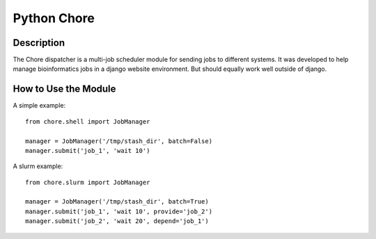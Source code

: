 Python Chore
------------

Description
===========

The Chore dispatcher is a multi-job scheduler module for sending jobs to different
systems. It was developed to help manage bioinformatics jobs in a django website
environment. But should equally work well outside of django.

How to Use the Module
=====================

A simple example::

    from chore.shell import JobManager

    manager = JobManager('/tmp/stash_dir', batch=False)
    manager.submit('job_1', 'wait 10')

A slurm example::

    from chore.slurm import JobManager

    manager = JobManager('/tmp/stash_dir', batch=True)
    manager.submit('job_1', 'wait 10', provide='job_2')
    manager.submit('job_2', 'wait 20', depend='job_1')

